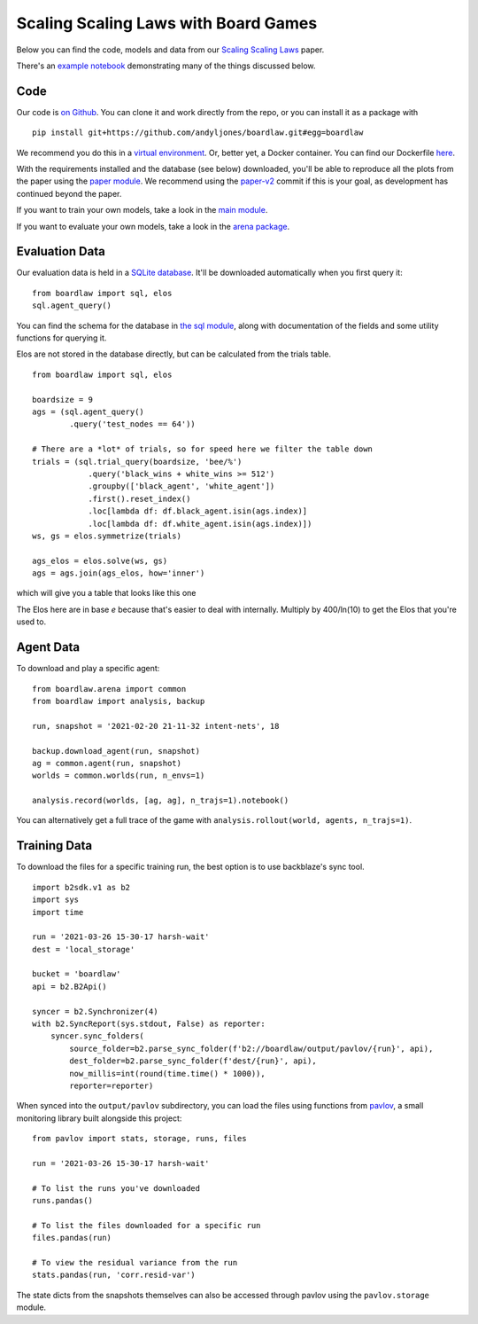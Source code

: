 #####################################
Scaling Scaling Laws with Board Games
#####################################


Below you can find the code, models and data from our `Scaling Scaling Laws <https://arxiv.org/abs/2104.03113>`_ paper.

.. image:: flops_curves.svg
    :alt: A replication of the compute-performance curves
    :width: 640

There's an `example notebook <https://colab.research.google.com/drive/1ItlSX1lEfj_6pSPXHMIrYWj9LBsCNCxl?usp=sharing>`_ 
demonstrating many of the things discussed below.

Code
****
Our code is `on Github <https://github.com/andyljones/boardlaw>`_. You can clone it and work directly from the repo,
or you can install it as a package with :: 

    pip install git+https://github.com/andyljones/boardlaw.git#egg=boardlaw

We recommend you do this in a `virtual environment <https://docs.python.org/3/tutorial/venv.html>`_. Or, better yet, a Docker container. You can find our Dockerfile `here <https://github.com/andyljones/boardlaw/tree/master/docker>`_. 

With the requirements installed and the database (see below) downloaded, you'll be able to reproduce all the plots from the paper using the `paper module <https://github.com/andyljones/boardlaw/blob/master/analysis/paper.py>`_. We recommend using the 
`paper-v2 <https://github.com/andyljones/boardlaw/releases/tag/paper-v2>`_ commit if this is your goal, as development has continued beyond the paper.

If you want to train your own models, take a look in the `main module <https://github.com/andyljones/boardlaw/blob/master/boardlaw/main.py#L132-L184>`_. 

If you want to evaluate your own models, take a look in the `arena package <https://github.com/andyljones/boardlaw/blob/master/boardlaw/arena/neural.py#L315-L322>`_.

Evaluation Data 
***************
Our evaluation data is held in a `SQLite database <https://f002.backblazeb2.com/file/boardlaw/output/experiments/eval/database.sql>`_. It'll be downloaded automatically
when you first query it::

    from boardlaw import sql, elos
    sql.agent_query()

You can find the schema for the database in `the sql module <https://github.com/andyljones/boardlaw/blob/master/boardlaw/sql.py#L24-L146>`_, along with 
documentation of the fields and some utility functions for querying it. 

Elos are not stored in the database directly, but can be calculated from the trials table. ::

    from boardlaw import sql, elos

    boardsize = 9
    ags = (sql.agent_query()
            .query('test_nodes == 64'))

    # There are a *lot* of trials, so for speed here we filter the table down
    trials = (sql.trial_query(boardsize, 'bee/%')
                .query('black_wins + white_wins >= 512')
                .groupby(['black_agent', 'white_agent'])
                .first().reset_index()
                .loc[lambda df: df.black_agent.isin(ags.index)]
                .loc[lambda df: df.white_agent.isin(ags.index)])
    ws, gs = elos.symmetrize(trials)

    ags_elos = elos.solve(ws, gs)
    ags = ags.join(ags_elos, how='inner')

which will give you a table that looks like this one

.. image:: agents_details.png
    :alt: An example of the resulting ags table
    :width: 640

The Elos here are in base *e* because that's easier to deal with internally. 
Multiply by 400/ln(10) to get the Elos that you're used to.

Agent Data
**********
To download and play a specific agent::

    from boardlaw.arena import common
    from boardlaw import analysis, backup

    run, snapshot = '2021-02-20 21-11-32 intent-nets', 18

    backup.download_agent(run, snapshot)
    ag = common.agent(run, snapshot)
    worlds = common.worlds(run, n_envs=1)

    analysis.record(worlds, [ag, ag], n_trajs=1).notebook()

You can alternatively get a full trace of the game with ``analysis.rollout(world, agents, n_trajs=1)``.

Training Data
*************
To download the files for a specific training run, the best option is to use backblaze's sync tool. ::

    import b2sdk.v1 as b2
    import sys
    import time 

    run = '2021-03-26 15-30-17 harsh-wait'
    dest = 'local_storage'

    bucket = 'boardlaw'
    api = b2.B2Api()

    syncer = b2.Synchronizer(4)
    with b2.SyncReport(sys.stdout, False) as reporter:
        syncer.sync_folders(
            source_folder=b2.parse_sync_folder(f'b2://boardlaw/output/pavlov/{run}', api),
            dest_folder=b2.parse_sync_folder(f'dest/{run}', api),
            now_millis=int(round(time.time() * 1000)),
            reporter=reporter)

When synced into the ``output/pavlov`` subdirectory, you can load the files using functions from `pavlov <https://github.com/andyljones/boardlaw/tree/master/pavlov>`_, a small 
monitoring library built alongside this project::  

    from pavlov import stats, storage, runs, files

    run = '2021-03-26 15-30-17 harsh-wait'

    # To list the runs you've downloaded 
    runs.pandas()

    # To list the files downloaded for a specific run
    files.pandas(run)

    # To view the residual variance from the run
    stats.pandas(run, 'corr.resid-var')

The state dicts from the snapshots themselves can also be accessed through pavlov using the ``pavlov.storage`` module.